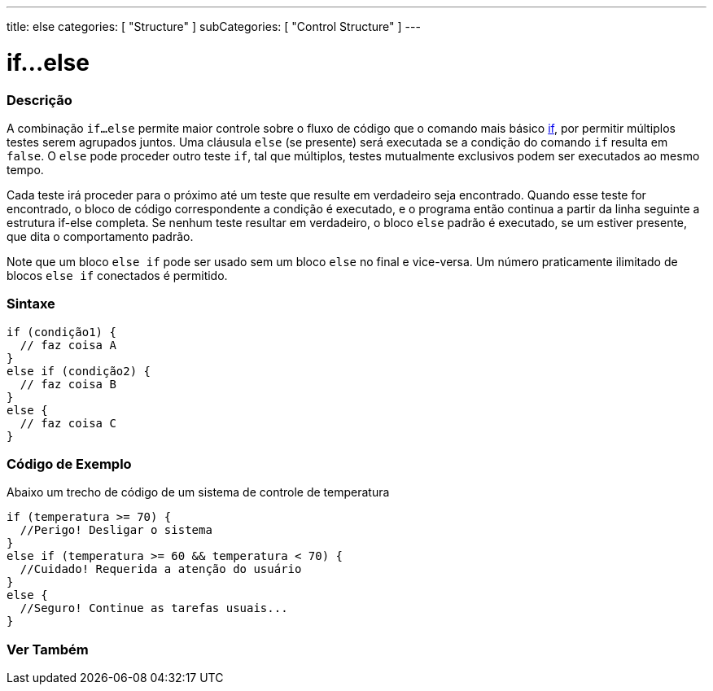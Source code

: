 ---
title: else
categories: [ "Structure" ]
subCategories: [ "Control Structure" ]
---

= if...else

// OVERVIEW SECTION STARTS
[#overview]
--

[float]
=== Descrição
A combinação `if...else` permite maior controle sobre o fluxo de código que o comando mais básico link:../if[if], por permitir múltiplos testes serem agrupados juntos. Uma cláusula `else` (se presente) será executada se a condição do comando `if` resulta em `false`. O `else` pode proceder outro teste `if`, tal que múltiplos, testes mutualmente exclusivos podem ser executados ao mesmo tempo.
[%hardbreaks]

Cada teste irá proceder para o próximo até um teste que resulte em verdadeiro seja encontrado. Quando esse teste for encontrado, o bloco de código correspondente a condição é executado, e o programa então continua a partir da linha seguinte a estrutura if-else completa. Se nenhum teste resultar em verdadeiro, o bloco `else` padrão é executado, se um estiver presente, que dita o comportamento padrão.
[%hardbreaks]

Note que um bloco `else if` pode ser usado sem um bloco `else` no final e vice-versa. Um número praticamente ilimitado de blocos `else if` conectados é permitido.

[float]
=== Sintaxe
[source,arduino]
----
if (condição1) {
  // faz coisa A
}
else if (condição2) {
  // faz coisa B
}
else {
  // faz coisa C
}
----
--
// OVERVIEW SECTION ENDS



// HOW TO USE SECTION STARTS
[#howtouse]
--
[float]
=== Código de Exemplo
Abaixo um trecho de código de um sistema de controle de temperatura
[source,arduino]
----
if (temperatura >= 70) {
  //Perigo! Desligar o sistema
}
else if (temperatura >= 60 && temperatura < 70) {
  //Cuidado! Requerida a atenção do usuário
}
else {
  //Seguro! Continue as tarefas usuais...
}
----

--
// HOW TO USE SECTION ENDS



// SEE ALSO SECTION BEGINS
[#see_also]
--

[float]
=== Ver Também

[role="language"]

--
// SEE ALSO SECTION ENDS
